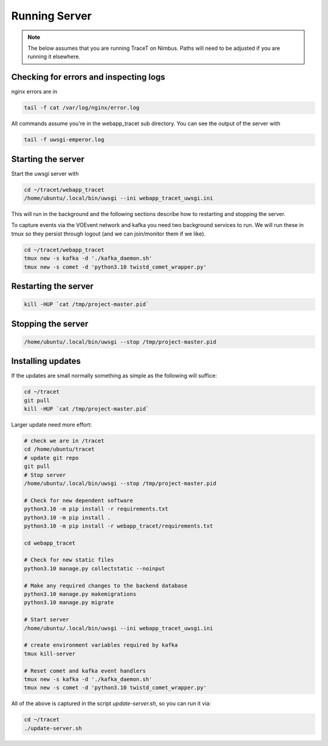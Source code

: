 Running Server
==============

.. note:: The below assumes that you are running TraceT on Nimbus. Paths will need to be adjusted if you are running it elsewhere.

Checking for errors and inspecting logs
---------------------------------------
nginx errors are in

.. code-block::

   tail -f cat /var/log/nginx/error.log

All commands assume you're in the webapp_tracet sub directory. You can see the output of the server with

.. code-block::

   tail -f uwsgi-emperor.log

.. _start_server:

Starting the server
-------------------

Start the uwsgi server with

.. code-block::

   cd ~/tracet/webapp_tracet
   /home/ubuntu/.local/bin/uwsgi --ini webapp_tracet_uwsgi.ini

This will run in the background and the following sections describe how to restarting and stopping the server.

To capture events via the VOEvent network and kafka you need two background services to run.
We will run these in tmux so they persist through logout (and we can join/monitor them if we like).

.. code-block::
   
   cd ~/tracet/webapp_tracet
   tmux new -s kafka -d './kafka_daemon.sh'
   tmux new -s comet -d 'python3.10 twistd_comet_wrapper.py'

Restarting the server
---------------------

.. code-block::

   kill -HUP `cat /tmp/project-master.pid`


Stopping the server
-------------------

.. code-block::

   /home/ubuntu/.local/bin/uwsgi --stop /tmp/project-master.pid


Installing updates
------------------

If the updates are small normally something as simple as the following will suffice:

.. code-block:: bash

   cd ~/tracet
   git pull
   kill -HUP `cat /tmp/project-master.pid`

Larger update need more effort:

.. code-block:: bash

   # check we are in /tracet
   cd /home/ubuntu/tracet
   # update git repo
   git pull
   # Stop server
   /home/ubuntu/.local/bin/uwsgi --stop /tmp/project-master.pid

   # Check for new dependent software
   python3.10 -m pip install -r requirements.txt
   python3.10 -m pip install .
   python3.10 -m pip install -r webapp_tracet/requirements.txt

   cd webapp_tracet

   # Check for new static files
   python3.10 manage.py collectstatic --noinput

   # Make any required changes to the backend database
   python3.10 manage.py makemigrations
   python3.10 manage.py migrate

   # Start server
   /home/ubuntu/.local/bin/uwsgi --ini webapp_tracet_uwsgi.ini

   # create environment variables required by kafka
   tmux kill-server

   # Reset comet and kafka event handlers
   tmux new -s kafka -d './kafka_daemon.sh'
   tmux new -s comet -d 'python3.10 twistd_comet_wrapper.py'


All of the above is captured in the script `update-server.sh`, so you can run it via:

.. code-block:: bash

   cd ~/tracet
   ./update-server.sh




